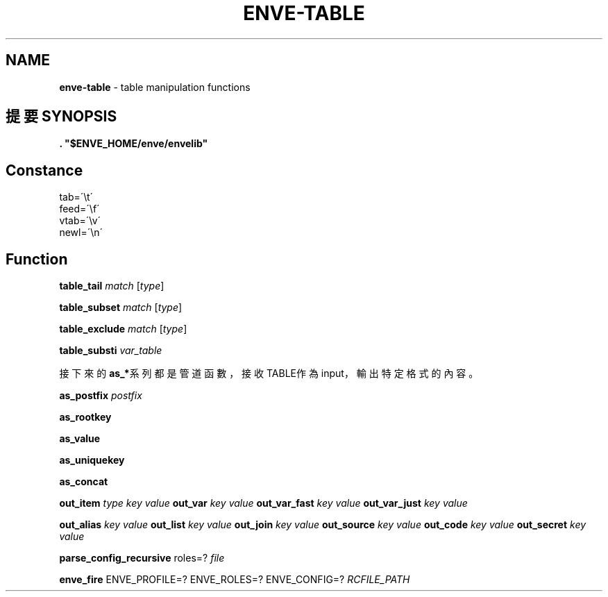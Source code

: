 .\" generated with Ronn/v0.7.3
.\" http://github.com/rtomayko/ronn/tree/0.7.3
.
.TH "ENVE\-TABLE" "3" "October 2019" "" ""
.
.SH "NAME"
\fBenve\-table\fR \- table manipulation functions
.
.SH "提要 SYNOPSIS"
\fB\. "$ENVE_HOME/enve/envelib"\fR
.
.SH "Constance"
.
.nf

tab=\'\et\'
feed=\'\ef\'
vtab=\'\ev\'
newl=\'\en\'
.
.fi
.
.SH "Function"
\fBtable_tail\fR \fImatch\fR [\fItype\fR]
.
.P
\fBtable_subset\fR \fImatch\fR [\fItype\fR]
.
.P
\fBtable_exclude\fR \fImatch\fR [\fItype\fR]
.
.P
\fBtable_substi\fR \fIvar_table\fR
.
.P
接下來的\fBas_*\fR系列都是管道函數，接收TABLE作為input，輸出特定格式的內容。
.
.P
\fBas_postfix\fR \fIpostfix\fR
.
.P
\fBas_rootkey\fR
.
.P
\fBas_value\fR
.
.P
\fBas_uniquekey\fR
.
.P
\fBas_concat\fR
.
.P
\fBout_item\fR \fItype\fR \fIkey\fR \fIvalue\fR \fBout_var\fR \fIkey\fR \fIvalue\fR \fBout_var_fast\fR \fIkey\fR \fIvalue\fR \fBout_var_just\fR \fIkey\fR \fIvalue\fR
.
.P
\fBout_alias\fR \fIkey\fR \fIvalue\fR \fBout_list\fR \fIkey\fR \fIvalue\fR \fBout_join\fR \fIkey\fR \fIvalue\fR \fBout_source\fR \fIkey\fR \fIvalue\fR \fBout_code\fR \fIkey\fR \fIvalue\fR \fBout_secret\fR \fIkey\fR \fIvalue\fR
.
.P
\fBparse_config_recursive\fR roles=? \fIfile\fR
.
.P
\fBenve_fire\fR ENVE_PROFILE=? ENVE_ROLES=? ENVE_CONFIG=? \fIRCFILE_PATH\fR

